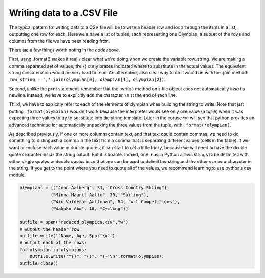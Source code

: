 
..  Copyright (C)  Brad Miller, David Ranum, Jeffrey Elkner, Peter Wentworth, Allen B. Downey, Chris
    Meyers, and Dario Mitchell.  Permission is granted to copy, distribute
    and/or modify this document under the terms of the GNU Free Documentation
    License, Version 1.3 or any later version published by the Free Software
    Foundation; with Invariant Sections being Forward, Prefaces, and
    Contributor List, no Front-Cover Texts, and no Back-Cover Texts.  A copy of
    the license is included in the section entitled "GNU Free Documentation
    License".

.. qnum::
   :prefix: files-10-
   :start: 1

Writing data to a .CSV File
===========================

The typical pattern for writing data to a CSV file will be to write a header row and loop 
through the items in a list, outputting one row for 
each. Here we a have a list of tuples, each representing one Olympian, a subset of the rows and columns from the file we have been reading from.

.. activecode:: ac9_14_1

   olympians = [("John Aalberg", 31, "Cross Country Skiing"),
               ("Minna Maarit Aalto", 30, "Sailing"),
               ("Win Valdemar Aaltonen", 54, "Art Competitions"),
               ("Wakako Abe", 18, "Cycling")]

   outfile = open("reduced_olympics.csv","w")
   # output the header row
   outfile.write('Name,Age,Sport')
   outfile.write('\n')
   # output each of the rows:
   for olympian in olympians:
       row_string = '{},{},{}'.format(olympian[0], olympian[1], olympian[2])
       outfile.write(row_string)
       outfile.write('\n')
   outfile.close()
   
There are a few things worth noting in the code above.

First, using .format() makes it really clear what we're doing when we create the variable row_string. We are making a comma separated set of values; the {} curly braces indicated where to substitute in the actual values. The equivalent string concatenation would be very hard to read. An alternative, also clear way to do it would be with the .join method: ``row_string = ','.join(olympian[0], olympian[1], olympian[2])``.

Second, unlike the print statement, remember that the .write() method on a file object does not automatically insert a newline. Instead, we have to explicitly add the character ``\n`` at the end of each line.

Third, we have to explicitly refer to each of the elements of olympian when building the string to write. Note that just putting ``.format(olympian)`` wouldn't work because the interpreter would see only one value (a tuple) when it was expecting three values to try to substitute into the string template. Later in the coruse we will see that python provides an advanced technique for automatically unpacking the three values from the tuple, with ``.format(*olympian)``.

As described previously, if one or more columns contain text, and that text could contain commas, we need to do something 
to distinguish a comma in the text from a comma that is separating different values (cells in the 
table). If we want to enclose each value in double quotes, it can start to get a little tricky, because we will 
need to have the double quote character inside the string output. But it is doable. Indeed, one 
reason Python allows strings to be delimited with either single quotes or double quotes is so 
that one can be used to delimit the string and the other can be a character in the string. If you get to the point where you need to quote all of the values, we recommend learning to use python's csv module.

.. sourcecode:: python

   olympians = [("John Aalberg", 31, "Cross Country Skiing"),
               ("Minna Maarit Aalto", 30, "Sailing"),
               ("Win Valdemar Aaltonen", 54, "Art Competitions"),
               ("Wakako Abe", 18, "Cycling")]
   
   outfile = open("reduced_olympics.csv","w")
   # output the header row
   outfile.write('"Name, Age, Sport\n"')
   # output each of the rows:
   for olympian in olympians:
       outfile.write('"{}", "{}", "{}"\n'.format(olympian))
   outfile.close()

